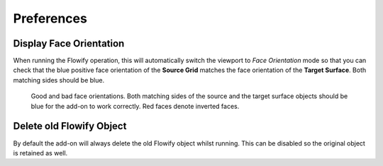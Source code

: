 #####################################
Preferences
#####################################


.. image:: images/preferences.jpg

.. _face_orientation:

Display Face Orientation
--------------------------------------

When running the Flowify operation, this will automatically switch the viewport to *Face Orientation* mode so that you can check that the blue positive face orientation of the **Source Grid** matches the face orientation of the **Target Surface**.  Both matching sides should be blue.

.. figure:: images/face_orientation_good_bad.jpg
   
   Good and bad face orientations. Both matching sides of the source and the target surface objects should be blue for the add-on to work correctly.  Red faces denote inverted faces.

Delete old Flowify Object
---------------------------------------

By default the add-on will always delete the old Flowify object whilst running.  This can be disabled so the original object is retained as well.